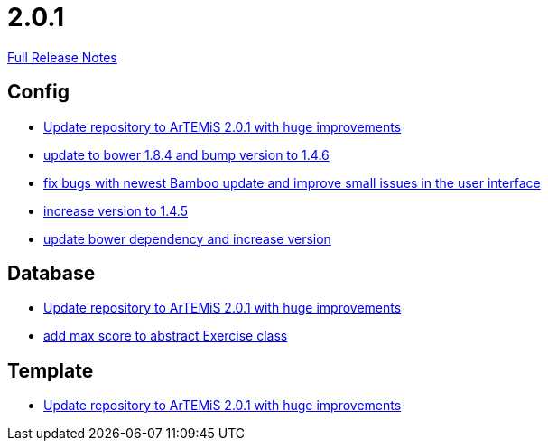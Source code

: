 // SPDX-FileCopyrightText: 2023 Artemis Changelog Contributors
//
// SPDX-License-Identifier: CC-BY-SA-4.0

= 2.0.1

link:https://github.com/ls1intum/Artemis/releases/tag/2.0.1[Full Release Notes]

== Config

* link:https://www.github.com/ls1intum/Artemis/commit/c8ca828786d2c07e2bf356881af8ff42a49a1a4b[Update repository to ArTEMiS 2.0.1 with huge improvements]
* link:https://www.github.com/ls1intum/Artemis/commit/7ae4d237e2d9a3d0a840bae8f028b761d465d259[update to bower 1.8.4 and bump version to 1.4.6]
* link:https://www.github.com/ls1intum/Artemis/commit/f62a8d6135bf092510bf1296df390a8081bec996[fix bugs with newest Bamboo update and improve small issues in the user interface]
* link:https://www.github.com/ls1intum/Artemis/commit/8ac0ef4d3eed39d99393c744c94ec876790eef40[increase version to 1.4.5]
* link:https://www.github.com/ls1intum/Artemis/commit/0c7b320c0f7f4da093e679b8c575bafa85ab45c0[update bower dependency and increase version]


== Database

* link:https://www.github.com/ls1intum/Artemis/commit/c8ca828786d2c07e2bf356881af8ff42a49a1a4b[Update repository to ArTEMiS 2.0.1 with huge improvements]
* link:https://www.github.com/ls1intum/Artemis/commit/ea6cbfdb6608297d76ff83729370c93ba7c4c67d[add max score to abstract Exercise class]


== Template

* link:https://www.github.com/ls1intum/Artemis/commit/c8ca828786d2c07e2bf356881af8ff42a49a1a4b[Update repository to ArTEMiS 2.0.1 with huge improvements]


